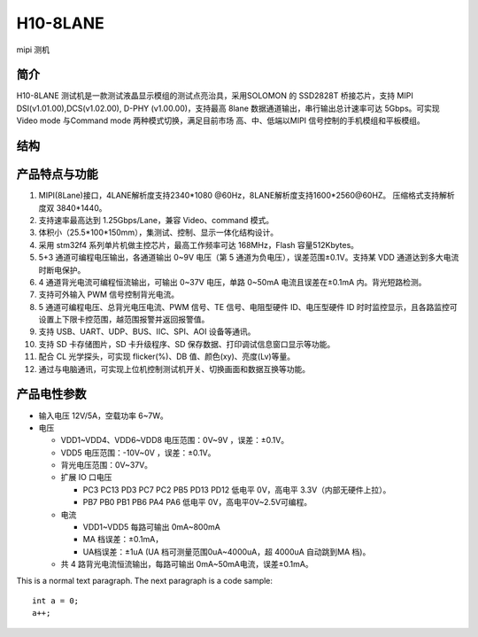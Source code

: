 H10-8LANE
=========================
mipi 测机

=================
简介
=================
H10-8LANE 测试机是一款测试液晶显示模组的测试点亮治具，采用SOLOMON 的 SSD2828T 桥接芯片，支持 MIPI DSI(v1.01.00),DCS(v1.02.00), D-PHY (v1.00.00)，支持最高 8lane 数据通道输出，串行输出总计速率可达 5Gbps。可实现 Video mode 与Command mode 两种模式切换，满足目前市场 高、中、低端以MIPI 信号控制的手机模组和平板模组。

=================
结构
=================
.. image:: h10_8lan.png

=================
产品特点与功能
=================

1. MIPI(8Lane)接口，4LANE解析度支持2340*1080 @60Hz，8LANE解析度支持1600*2560@60HZ。
   压缩格式支持解析度双 3840*1440。
2. 支持速率最高达到 1.25Gbps/Lane，兼容 Video、command 模式。
#. 体积小（25.5*100*150mm），集测试、控制、显示一体化结构设计。
#. 采用 stm32f4 系列单片机做主控芯片，最高工作频率可达 168MHz，Flash 容量512Kbytes。
#. 5+3 通道可编程电压输出，各通道输出 0~9V 电压（第 5 通道为负电压），误差范围±0.1V。支持某 VDD 通道达到多大电流时断电保护。
#. 4 通道背光电流可编程恒流输出，可输出 0~37V 电压，单路 0~50mA 电流且误差在±0.1mA 内。背光短路检测。
#. 支持可外输入 PWM 信号控制背光电流。
#. 5 通道可编程电压、总背光电压电流、PWM 信号、TE 信号、电阻型硬件 ID、电压型硬件 ID 时时监控显示，且各路监控可设置上下限卡控范围，越范围报警并返回报警值。
#. 支持 USB、UART、UDP、BUS、IIC、SPI、AOI 设备等通讯。
#. 支持 SD 卡存储图片，SD 卡升级程序、SD 保存数据、打印调试信息窗口显示等功能。
#. 配合 CL 光学探头，可实现 flicker(%)、DB 值、颜色(xy)、亮度(Lv)等量。
#. 通过与电脑通讯，可实现上位机控制测试机开关、切换画面和数据互换等功能。

=================
产品电性参数
=================

* 输入电压 12V/5A，空载功率 6~7W。
* 电压

  * VDD1~VDD4、VDD6~VDD8 电压范围：0V~9V ，误差：±0.1V。
  * VDD5 电压范围：-10V~0V ，误差：±0.1V。
  * 背光电压范围：0V~37V。
  * 扩展 IO 口电压

    * PC3 PC13 PD3 PC7 PC2 PB5 PD13 PD12 低电平 0V，高电平 3.3V（内部无硬件上拉）。
    * PB7 PB0 PB1 PB6 PA4 PA6 低电平 0V，高电平0V~2.5V可编程。

  * 电流

    * VDD1~VDD5 每路可输出 0mA~800mA 
    * MA 档误差：±0.1mA，
    * UA档误差：±1uA (UA 档可测量范围0uA~4000uA，超 4000uA 自动跳到MA 档)。
  * 共 4 路背光电流恒流输出，每路可输出 0mA~50mA电流，误差±0.1mA。

This is a normal text paragraph. The next paragraph is a code sample::

  int a = 0;
  a++;
